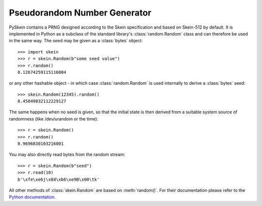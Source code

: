 Pseudorandom Number Generator
=============================

PySkein contains a PRNG designed according to the Skein specification and based
on Skein-512 by default. It is implemented in Python as a subclass of the
standard library's :class:`random.Random` class and can therefore be used in
the same way. The seed may be given as a :class:`bytes` object::

    >>> import skein
    >>> r = skein.Random(b"some seed value")
    >>> r.random()
    0.12674259115116804

or any other hashable object - in which case :class:`random.Random` is used
internally to derive a :class:`bytes` seed::

    >>> skein.Random(12345).random()
    0.45049832112229127

The same happens when no seed is given, so that the initial state is then
derived from a suitable system source of randomness (like /dev/urandom or the
time)::

    >>> r = skein.Random()
    >>> r.random()
    0.9696830103216001

You may also directly read bytes from the random stream::

    >>> r = skein.Random(b"seed")
    >>> r.read(10)
    b'\xfe\xe6j\x8d\xb6\xe9B\x00\tk'

All other methods of :class:`skein.Random` are based on :meth:`random()`.
For their documentation please refer to the `Python documentation`_.

.. _`Python documentation`: http://docs.python.org/py3k/
